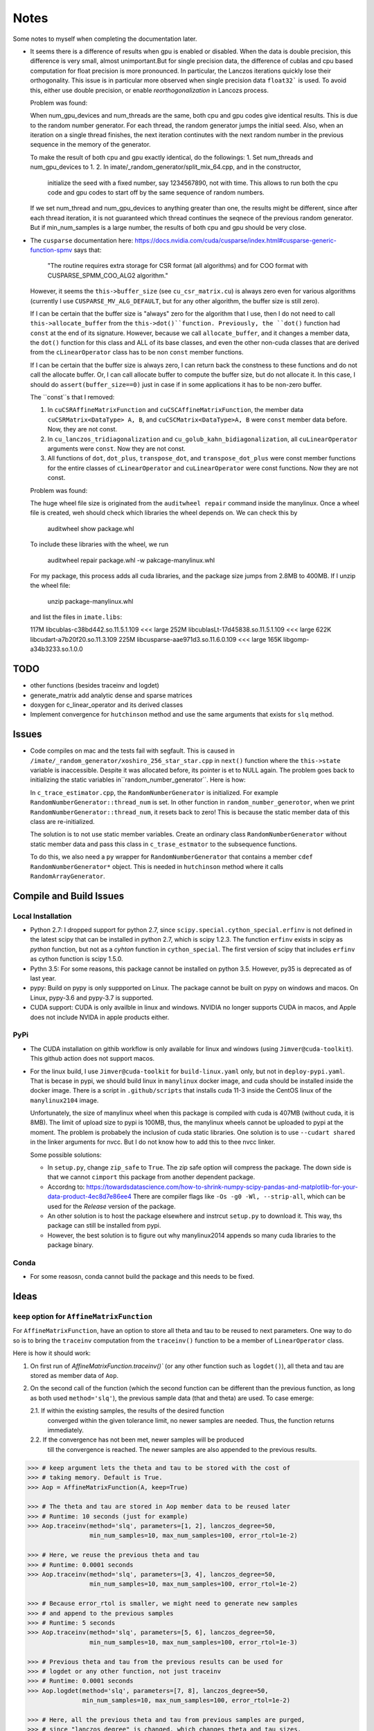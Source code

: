 *****
Notes
*****

Some notes to myself when completing the documentation later.

* It seems there is a difference of results when gpu is enabled or disabled.
  When the data is double precision, this difference is very small, almost
  unimportant.But for single precision data, the difference of cublas and cpu
  based computation for float precision is more pronounced. In particular, the
  Lanczos iterations quickly lose their orthogonality. This issue is in
  particular more observed when single precision data ``float32``` is used. To
  avoid this, either use double precision, or enable *reorthogonalization* in
  Lancozs process. 

  Problem was found:

  When num_gpu_devices and num_threads are the same, both cpu and gpu codes
  give identical results. This is due to the random number generator. For each
  thread, the random generator jumps the initial seed. Also, when an iteration
  on a single thread finishes, the next iteration continutes with the next
  random number in the previous sequence in the memory of the generator.

  To make the result of both cpu and gpu exactly identical, do the followings:
  1. Set num_threads and num_gpu_devices to 1.
  2. In imate/_random_generator/split_mix_64.cpp, and in the constructor,
     initialize the seed with a fixed number, say 1234567890, not with time.
     This allows to run both the cpu code and gpu codes to start off by the
     same sequence of random numbers.

  If we set num_thread and num_gpu_devices to anything greater than one, the
  results might be different, since after each thread iteration, it is not
  guaranteed which thread continues the seqnece of the previous random
  generator. But if min_num_samples is a large number, the results of both
  cpu and gpu should be very close.

* The ``cusparse`` documentation here:
  https://docs.nvidia.com/cuda/cusparse/index.html#cusparse-generic-function-spmv
  says that:

      "The routine requires extra storage for CSR format (all algorithms) and
      for COO format with CUSPARSE_SPMM_COO_ALG2 algorithm."

  However, it seems the ``this->buffer_size`` (see ``cu_csr_matrix.cu``) is
  always zero even for various algorithms (currently I use
  ``CUSPARSE_MV_ALG_DEFAULT``, but for any other algorithm, the buffer size
  is still zero).

  If I can be certain that the buffer size is "always" zero for the algorithm
  that I use, then I do not need to call ``this->allocate_buffer`` from the
  ``this->dot()``function. Previously, the ``dot()`` function had ``const``
  at the end of its signature. However, because we call ``allocate_buffer``,
  and it changes a member data, the ``dot()`` function for this class and
  ALL of its base classes, and even the other non-cuda classes that are
  derived from the ``cLinearOperator`` class has to be non ``const`` member
  functions.

  If I can be certain that the buffer size is always zero, I can return back
  the constness to these functions and do not call the allocate buffer.
  Or, I can call allocate buffer to compute the buffer size, but do not
  allocate it. In this case, I should do ``assert(buffer_size==0)`` just in
  case if in some applications it has to be non-zero buffer.

  The ``const``s that I removed:

  1. In ``cuCSRAffineMatrixFunction`` and ``cuCSCAffineMatrixFunction``, the
     member data ``cuCSRMatrix<DataType> A, B``, and
     ``cuCSCMatrix<DataType>A, B`` were ``const`` member data before. Now, they
     are not const.
  2. In ``cu_lanczos_tridiagonalization`` and
     ``cu_golub_kahn_bidiagonalization``, all ``cuLinearOperator`` arguments
     were ``const``. Now they are not const.
  3. All functions of ``dot``, ``dot_plus``, ``transpose_dot``, and
     ``transpose_dot_plus`` were const member functions for the entire
     classes of ``cLinearOperator`` and ``cuLinearOperator`` were const
     functions. Now they are not const.


  Problem was found:

  The huge wheel file size is originated from the ``auditwheel repair`` command
  inside the manylinux. Once a wheel file is created, weh should check which
  libraries the wheel depends on. We can check this by

      auditwheel show package.whl

  To include these libraries with the wheel, we run

      auditwheel repair package.whl -w pakcage-manylinux.whl

  For my package, this process adds all cuda libraries, and the package size
  jumps from 2.8MB to 400MB. If I unzip the wheel file:

      unzip package-manylinux.whl

  and list the files in ``imate.libs``:

  117M libcublas-c38bd442.so.11.5.1.109     <<< large
  252M libcublasLt-17d45838.so.11.5.1.109   <<< large
  622K libcudart-a7b20f20.so.11.3.109
  225M libcusparse-aae971d3.so.11.6.0.109   <<< large
  165K libgomp-a34b3233.so.1.0.0

====
TODO
====

* other functions (besides traceinv and logdet)
* generate_matrix add analytic dense and sparse matrices
* doxygen for c_linear_operator and its derived classes
* Implement convergence for ``hutchinson`` method and use the same arguments
  that exists for ``slq`` method.

======
Issues
======

* Code compiles on mac and the tests fail with segfault. This is caused in
  ``/imate/_random_generator/xoshiro_256_star_star.cpp`` in ``next()`` function
  where the ``this->state`` variable is inaccessible. Despite it was allocated
  before, its pointer is et to NULL again. The problem goes back to
  initializing the static variables in``random_number_generator``. Here is how:

  In ``c_trace_estimator.cpp``, the ``RandomNumberGenerator`` is initialized.
  For example ``RandomNumberGenerator::thread_num`` is set. In other function
  in ``random_number_generotor``, when we print
  ``RandomNumberGenerator::thread_num``, it resets back to zero! This is
  because the static member data of this class are re-initialized.

  The solution is to not use static member variables. Create an ordinary class
  ``RandomNumberGenerator`` without static member data and pass this class in
  ``c_trase_estmator`` to the subsequence functions.

  To do this, we also need a ``py`` wrapper for ``RandomNumberGenerator`` that
  contains a member ``cdef RandomNumberGenerator*`` object. This is needed in
  ``hutchinson`` method where it calls ``RandomArrayGenerator``.

========================
Compile and Build Issues
========================

------------------
Local Installation
------------------

- Python 2.7:
  I dropped support for python 2.7, since
  ``scipy.special.cython_special.erfinv`` is not defined in the latest scipy
  that can be installed in python 2.7, which is scipy 1.2.3. The function
  ``erfinv`` exists in scipy as *python* function, but not as a *cyhton*
  function in ``cython_special``. The first version of scipy that includes
  ``erfinv`` as cython function is scipy 1.5.0.

- Pythn 3.5:
  For some reasons, this package cannot be installed on python 3.5. However,
  py35 is deprecated as of last year.

- pypy:
  Build on pypy is only suppported on Linux. The package cannot be built on
  pypy on windows and macos. On Linux, pypy-3.6 and pypy-3.7 is supported.

- CUDA support:
  CUDA is only availble in linux and windows. NVIDIA no longer supports CUDA in
  macos, and Apple does not include NVIDA in apple products either.

----
PyPi
----

- The CUDA installation on githib workflow is only available for linux and
  windows (using ``Jimver@cuda-toolkit``). This github action does not support
  macos.

- For the linux build, I use ``Jimver@cuda-toolkit`` for ``build-linux.yaml``
  only, but not in ``deploy-pypi.yaml``. That is becase in pypi, we should
  build linux in ``manylinux`` docker image, and cuda should be installed
  inside the docker image. There is a script in ``.github/scripts`` that
  installs cuda 11-3 inside the CentOS linux of the ``manylinux2104`` image.

  Unfortunately, the size of manylinux wheel when this package is compiled
  with cuda is 407MB (without cuda, it is 8MB). The limit of upload size to
  pypi is 100MB, thus, the manylinux wheels cannot be uploaded to pypi at the
  moment. The problem is probabely the inclusion of cuda static libraries. One
  solution is to use ``--cudart shared`` in the linker arguments for nvcc. But
  I do not know how to add this to thee nvcc linker.

  Some possible solutions:

  - In ``setup.py``, change ``zip_safe`` to ``True``. The zip safe option will
    compress the package. The down side is that we cannot ``cimport`` this
    package from another dependent package.

  - Accordng to: https://towardsdatascience.com/how-to-shrink-numpy-scipy-pandas-and-matplotlib-for-your-data-product-4ec8d7e86ee4
    There are compiler flags like ``-Os -g0 -Wl, --strip-all``, which can be
    used for the *Release* version of the package.

  - An other solution is to host the package elsewhere and instrcut
    ``setup.py`` to download it. This way, ths package can still be installed
    from pypi.

  - However, the best solution is to figure out why manylinux2014 appends
    so many cuda libraries to the package binary.

-----
Conda
-----

- For some reasosn, conda cannot build the package and this needs to be fixed.

=====
Ideas
=====

--------------------------------------------
``keep`` option for ``AffineMatrixFunction``
--------------------------------------------

For ``AffineMatrixFunction``, have an option to store all theta and tau to be
reused to next parameters. One way to do so is to bring the ``traceinv``
computation from the ``traceinv()`` function to be a member of
``LinearOperator`` class.

Here is how it should work:

1. On first run of `AffineMatrixFunction.traceinv()`` (or any other function
   such as ``logdet()``), all theta and tau are stored as member data of ``Aop``.
2. On the second call of the function (which the second function can be
   different than the previous function, as long as both used ``method='slq'``),
   the previous sample data (that and theta) are used. To case emerge:

   2.1. If within the existing samples, the results of the desired function
        converged within the given tolerance limit, no newer samples are needed.
        Thus, the function returns immediately.
   2.2. If the convergence has not been met, newer samples will be produced
        till the convergence is reached. The newer samples are also appended to
        the previous results.

.. code-block:: python

   >>> # keep argument lets the theta and tau to be stored with the cost of
   >>> # taking memory. Default is True.
   >>> Aop = AffineMatrixFunction(A, keep=True)

   >>> # The theta and tau are stored in Aop member data to be reused later
   >>> # Runtime: 10 seconds (just for example)
   >>> Aop.traceinv(method='slq', parameters=[1, 2], lanczos_degree=50,
                    min_num_samples=10, max_num_samples=100, error_rtol=1e-2)

   >>> # Here, we reuse the previous theta and tau
   >>> # Runtime: 0.0001 seconds
   >>> Aop.traceinv(method='slq', parameters=[3, 4], lanczos_degree=50,
                    min_num_samples=10, max_num_samples=100, error_rtol=1e-2)

   >>> # Because error_rtol is smaller, we might need to generate new samples
   >>> # and append to the previous samples
   >>> # Runtime: 5 seconds
   >>> Aop.traceinv(method='slq', parameters=[5, 6], lanczos_degree=50,
                    min_num_samples=10, max_num_samples=100, error_rtol=1e-3)

   >>> # Previous theta and tau from the previous results can be used for
   >>> # logdet or any other function, not just traceinv
   >>> # Runtime: 0.0001 seconds
   >>> Aop.logdet(method='slq', parameters=[7, 8], lanczos_degree=50,
                  min_num_samples=10, max_num_samples=100, error_rtol=1e-2)

   >>> # Here, all the previous theta and tau from previous samples are purged,
   >>> # since "lanczos_degree" is changed, which changes theta and tau sizes.
   >>> # Runtime: 10 seconds
    >>> Aop.traceinv(method='slq', parameters=[9, 10], lanczos_degree=60,
                     min_num_samples=10, max_num_samples=100, error_rtol=1e-3)

-----------------
Hutchinson Method
-----------------

Add convergence methods to the Hutchinson method, such as ``min_num_samples``,
``max_num_samples``, ``error_rtol``, ``error_atol``. Also add an option for
``reorthogonalization`` where the initial random vectors to be orthogonalizaed
(currently they are orthogonalized). Also an option for ``verbose`` to print
the results in a table just like the slq method, and an option for ``plot`` to
plot the convergence and samples.

==================
Method Limitations
==================

- Matrices where their eigenvalue spectra cannot be represented by a limited
  eigenvalues. If the lanczos degree is ``m``, and it the input matrix's
  eigenvalues have at most ``m`` significant eigenvalues, then the SLQ method
  performs well. Covariance matrices usually have such property, where most of
  their eigenvalues are zero zero, but a small number of them are significant.

=========================
Implementation Techniques
=========================

- Lazy evaluation in linear operator and copy data to gpu device.
- dynamic polymorphism to dispatch to linear operator derived classes.
- Static template to support float, double, and long double data types.
